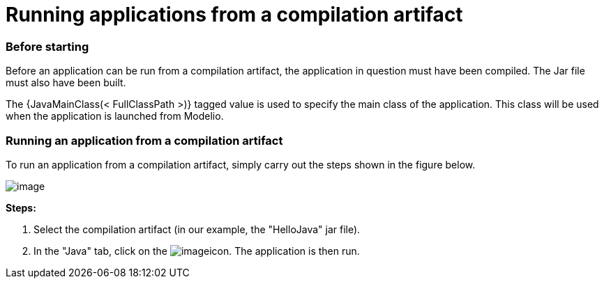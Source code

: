 // Disable all captions for figures.
:!figure-caption:

// Hightlight code source and add the line number
:source-highlighter: coderay
:coderay-linenums-mode: table

[[Running-applications-from-a-compilation-artifact]]

[[running-applications-from-a-compilation-artifact]]
= Running applications from a compilation artifact

[[Before-starting]]

[[before-starting]]
=== Before starting

Before an application can be run from a compilation artifact, the application in question must have been compiled. The Jar file must also have been built.

The {JavaMainClass(< FullClassPath >)} tagged value is used to specify the main class of the application. This class will be used when the application is launched from Modelio.

[[Running-an-application-from-a-compilation-artifact]]

[[running-an-application-from-a-compilation-artifact]]
=== Running an application from a compilation artifact

To run an application from a compilation artifact, simply carry out the steps shown in the figure below.

image::images/Javadesigner-_javadeveloper_ant_generation_running_applications_fig10.png[image]

*Steps:*

1.  Select the compilation artifact (in our example, the "HelloJava" jar file).
2.  In the "Java" tab, click on the image:images/Javadesigner-_javadeveloper_ant_generation_running_applications_run.png[image]icon. The application is then run.

[[footer]]
